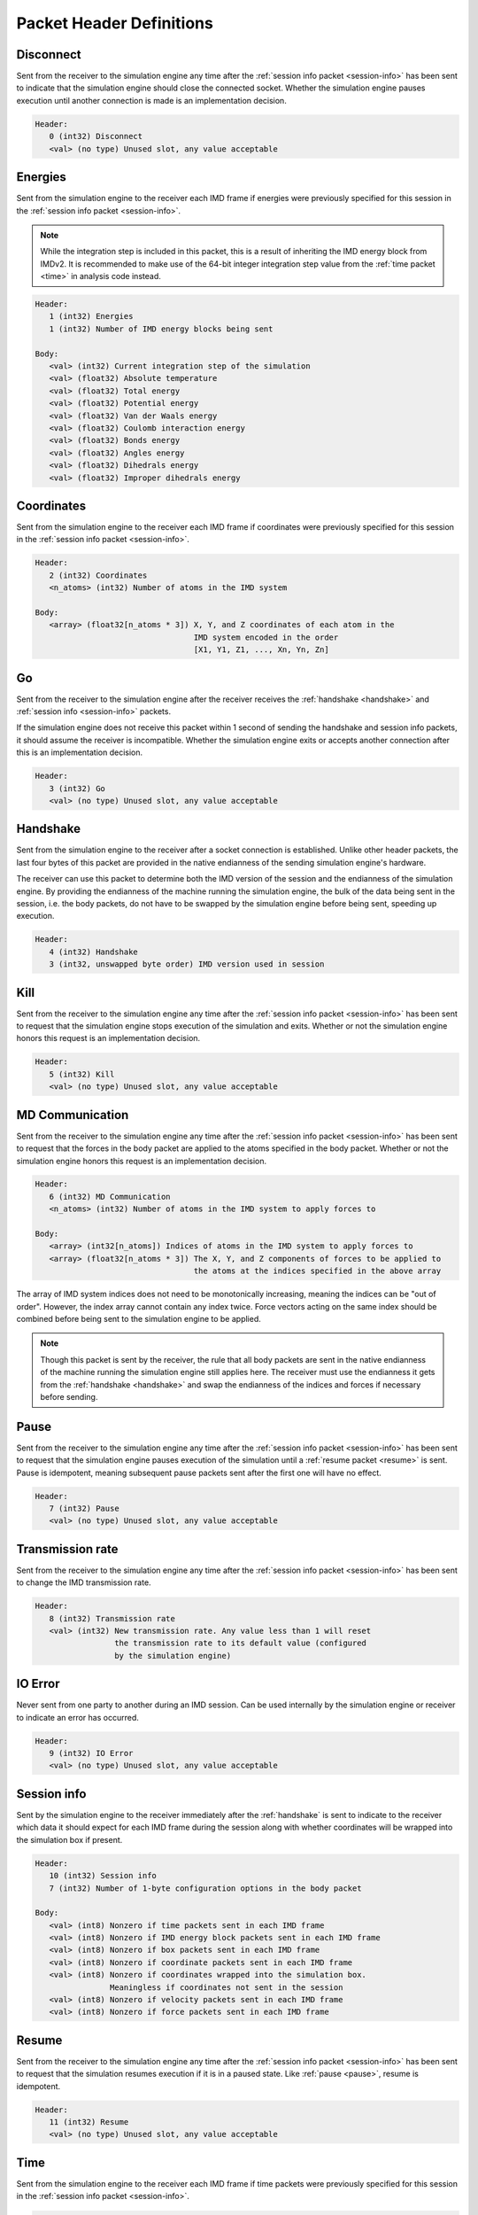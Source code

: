Packet Header Definitions
==========================

.. _disconnect:

Disconnect
^^^^^^^^^^

Sent from the receiver to the simulation engine any time after the :ref:`session info packet <session-info>`
has been sent to indicate that the simulation engine should 
close the connected socket. Whether the simulation engine pauses execution until another connection is
made is an implementation decision.

.. code-block:: none

   Header:
      0 (int32) Disconnect
      <val> (no type) Unused slot, any value acceptable

.. _energies:

Energies
^^^^^^^^

Sent from the simulation engine to the receiver each IMD frame if 
energies were previously specified for this session in the :ref:`session info packet <session-info>`.

.. note:: 
  While the integration step is included in this
  packet, this is a result of inheriting the IMD energy block from IMDv2. It is recommended
  to make use of the 64-bit integer integration step value from the :ref:`time packet <time>`
  in analysis code instead.

.. code-block:: none

   Header:
      1 (int32) Energies
      1 (int32) Number of IMD energy blocks being sent

   Body:
      <val> (int32) Current integration step of the simulation
      <val> (float32) Absolute temperature
      <val> (float32) Total energy
      <val> (float32) Potential energy
      <val> (float32) Van der Waals energy
      <val> (float32) Coulomb interaction energy
      <val> (float32) Bonds energy
      <val> (float32) Angles energy
      <val> (float32) Dihedrals energy
      <val> (float32) Improper dihedrals energy

.. _coordinates:

Coordinates
^^^^^^^^^^^

Sent from the simulation engine to the receiver each IMD frame if 
coordinates were previously specified for this session in the :ref:`session info packet <session-info>`.

.. code-block:: none

   Header:
      2 (int32) Coordinates
      <n_atoms> (int32) Number of atoms in the IMD system

   Body:
      <array> (float32[n_atoms * 3]) X, Y, and Z coordinates of each atom in the 
                                     IMD system encoded in the order 
                                     [X1, Y1, Z1, ..., Xn, Yn, Zn]

.. _go:

Go
^^

Sent from the receiver to the simulation engine after the receiver receives 
the :ref:`handshake <handshake>` and :ref:`session info <session-info>` packets. 

If the simulation engine does not 
receive this packet within 1 second of sending the handshake and session info 
packets, it should assume the receiver is incompatible. Whether the simulation engine
exits or accepts another connection after this is an implementation decision.

.. code-block:: none

   Header:
      3 (int32) Go
      <val> (no type) Unused slot, any value acceptable

.. _handshake:

Handshake
^^^^^^^^^

Sent from the simulation engine to the receiver after a socket connection
is established. Unlike other header packets, the last four bytes of this packet are provided in 
the native endianness of the sending simulation engine's hardware.

The receiver can use this packet to determine both the IMD version
of the session and the endianness of the simulation engine. By providing 
the endianness of the machine running the simulation engine, the bulk of the 
data being sent in the session, i.e. the body packets, do not have to be swapped 
by the simulation engine before being sent, speeding up execution.

.. code-block:: none

   Header:
      4 (int32) Handshake
      3 (int32, unswapped byte order) IMD version used in session

.. _kill:

Kill
^^^^

Sent from the receiver to the simulation engine any time after the :ref:`session info packet <session-info>`
has been sent to request that the simulation engine
stops execution of the simulation and exits. Whether or not the simulation engine 
honors this request is an implementation decision.

.. code-block:: none

   Header:
      5 (int32) Kill
      <val> (no type) Unused slot, any value acceptable

.. _md-communication:

MD Communication
^^^^^^^^^^^^^^^^

Sent from the receiver to the simulation engine any time after the :ref:`session info packet <session-info>`
has been sent to request that the forces 
in the body packet are applied to the atoms specified in the body packet. 
Whether or not the simulation engine honors this request is an implementation decision.

.. code-block:: none

   Header:
      6 (int32) MD Communication
      <n_atoms> (int32) Number of atoms in the IMD system to apply forces to

   Body:
      <array> (int32[n_atoms]) Indices of atoms in the IMD system to apply forces to
      <array> (float32[n_atoms * 3]) The X, Y, and Z components of forces to be applied to
                                     the atoms at the indices specified in the above array
     
The array of IMD system indices does not need to be monotonically increasing, meaning 
the indices can be "out of order". However, the index array cannot contain any index twice. 
Force vectors acting on the same index should 
be combined before being sent to the simulation engine to be applied.

.. note:: 
   
   Though this packet is sent by the receiver, the rule that all body packets are 
   sent in the native endianness of the machine running the simulation engine
   still applies here. The receiver must use the endianness it gets from 
   the :ref:`handshake <handshake>` and swap the endianness of the indices and forces 
   if necessary before sending.

.. _pause:

Pause
^^^^^

Sent from the receiver to the simulation engine any time after the :ref:`session info packet <session-info>`
has been sent to request that the simulation
engine pauses execution of the simulation until a :ref:`resume packet <resume>` is sent.
Pause is idempotent, meaning subsequent pause packets sent after the first one will have no effect.


.. code-block:: none

   Header:
      7 (int32) Pause
      <val> (no type) Unused slot, any value acceptable

.. versionchanged:: 3

   In IMDv2, pause acted as a toggle, meaning sending a pause packet twice 
   would pause and then resume the simulation's execution. In IMDv3, the :ref:`resume packet <resume>`
   is required to resume a paused simulation since pausing is idempotent.

.. _transmission-rate:

Transmission rate
^^^^^^^^^^^^^^^^^

Sent from the receiver to the simulation engine any time after the :ref:`session info packet <session-info>`
has been sent to change the IMD transmission rate. 

.. code-block:: none

   Header:
      8 (int32) Transmission rate
      <val> (int32) New transmission rate. Any value less than 1 will reset 
                    the transmission rate to its default value (configured
                    by the simulation engine)

.. _io-error:

IO Error
^^^^^^^^

Never sent from one party to another during an IMD session. Can be used internally 
by the simulation engine or receiver to indicate an error has occurred.

.. code-block:: none

   Header:
      9 (int32) IO Error
      <val> (no type) Unused slot, any value acceptable

.. _session-info:

Session info
^^^^^^^^^^^^

Sent by the simulation engine to the receiver immediately after
the :ref:`handshake` is sent to indicate to the receiver which data it 
should expect for each IMD frame during the session along with
whether coordinates will be wrapped into the simulation box if present.

.. code-block:: none

   Header:
      10 (int32) Session info
      7 (int32) Number of 1-byte configuration options in the body packet
    
   Body:
      <val> (int8) Nonzero if time packets sent in each IMD frame
      <val> (int8) Nonzero if IMD energy block packets sent in each IMD frame
      <val> (int8) Nonzero if box packets sent in each IMD frame
      <val> (int8) Nonzero if coordinate packets sent in each IMD frame 
      <val> (int8) Nonzero if coordinates wrapped into the simulation box. 
                   Meaningless if coordinates not sent in the session
      <val> (int8) Nonzero if velocity packets sent in each IMD frame 
      <val> (int8) Nonzero if force packets sent in each IMD frame 

.. versionadded:: 3

.. _resume:

Resume
^^^^^^

Sent from the receiver to the simulation engine any time after the :ref:`session info packet <session-info>`
has been sent to request that the simulation resumes execution
if it is in a paused state. Like :ref:`pause <pause>`, resume is idempotent.

.. code-block:: none

   Header:
      11 (int32) Resume
      <val> (no type) Unused slot, any value acceptable

.. versionadded:: 3

.. _time:

Time
^^^^

Sent from the simulation engine to the receiver each IMD frame if 
time packets were previously specified for this session in the :ref:`session info packet <session-info>`.

.. code-block:: none

   Header:
      12 (int32) Time
      1 (int32) Number of time packets being sent

   Body:
      <val> (float64) dt for the simulation
      <val> (float64) Current time of the simulation
      <val> (int64) Current integration step of the simulation

.. versionadded:: 3

.. _box:

Box
^^^

Sent from the simulation engine to the receiver each IMD frame if 
box packets were previously specified for this session in the :ref:`session info packet <session-info>`.

.. code-block:: none

   Header:
      13 (int32) Box
      1 (int32) Number of simulation boxes being sent
   Body:
      <array> (float32[9]) Triclinic box vectors for the simulation encoded in 
                           in the order [ABC] where A = (aX,aY,aZ), B = (bX,bY,bZ), 
                           and C = (cX,cY,cZ)

.. versionadded:: 3

.. _velocities:

Velocities
^^^^^^^^^^

Sent from the simulation engine to the receiver each IMD frame if 
velocities were previously specified for this session in the :ref:`session info packet <session-info>`.

.. code-block:: none

   Header:
      14 (int32) Velocities
      <n_atoms> (int32) Number of atoms in the IMD system

   Body:
      <array> (float32[n_atoms * 3]) X, Y, and Z components of the velocities 
                                     of each atom in the 
                                     IMD system encoded in the order 
                                     [Vx1, Vy1, Vz1, ..., Vxn, Vyn, Vzn]

.. versionadded:: 3

.. _forces:

Forces
^^^^^^

Sent from the simulation engine to the receiver each IMD frame if 
forces were previously specified for this session in the :ref:`session info packet <session-info>`.

.. code-block:: none

   Header:
      15 (int32) Forces
      <n_atoms> (int32) Number of atoms in the IMD system

   Body:
      <array> (float32[n_atoms * 3]) X, Y, and Z components of the forces 
                                     of each atom in the 
                                     IMD system encoded in the order 
                                     [Fx1, Fy1, Fz1, ..., Fxn, Fyn, Fzn]

.. versionadded:: 3

.. _wait:

Wait
^^^^

Sent from the receiver to the simulation engine any time after the :ref:`session info packet <session-info>`
has been sent to request that the simulation engine modify its waiting behavior mid-simulation either
from blocking to non-blocking or vice versa.
Whether or not the simulation engine honors this request is an implementation decision. 

Regardless of whether this packet is accepted, the simulation engine will have an initial waiting behavior which applies
to the beginning of the simulation:

1. Blocking: Wait until a receiver is connected to begin execution of the simulation 
2. Non-blocking: Begin the simulation regardless of whether a receiver is connected and continuously check on the listening socket for a receiver attempting to connect 

The simulation engine's waiting behavior also applies when a receiver disconnects mid-simulation:

1. Blocking: Pause simulation execution and wait until a receiver is connected to resume execution 
2. Non-blocking: Continue execution, continuously checking on the listening socket for a receiver attempting to connect

 .. code-block:: none

   Header:
      16 (int32) Wait
      <val> (int32) Nonzero to set the simulation engine's waiting behavior to blocking, 0
                    to set the simulation engine's waiting behavior to non-blocking

.. note:: 

   The purpose of this packet is to allow a receiver to monitor the first *n* frames 
   of a simulation and then disconnect without blocking the continued execution of the 
   simulation.

.. versionadded:: 3